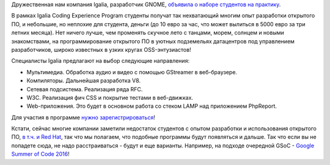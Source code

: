 .. title: Студент, приходи на практику в Igalia Coding Experience Program!
.. slug: Студент-приходи-на-практику-в-igalia-coding-experience-program
.. date: 2016-02-19 16:32:05
.. tags: igalia, летняя практика, hr, gsoc
.. category:
.. link:
.. description:
.. type: text
.. author: Peter Lemenkov

Дружественная нам компания Igalia, разработчик GNOME, `объявила о наборе
студентов на практику
<http://www.igalia.com/nc/igalia-247/news/item/join-the-igalia-coding-experience-program/>`__.

В рамках Igalia Coding Experience Program студенты получат так нехватающий
многим опыт разработки открытого ПО, и небольшие, но неплохие для студента,
деньги (до 10 евро за час, что может вылиться в 5000 евро за три летних
месяца). Нет ничего лучше, чем променять скучное лето с танцами, морем, солнцем
и новыми знакомствами, на программирование открытого ПО в уютных подземельях
датацентров под управлением разработчиков, широко известных в узких кругах
OSS-энтузиастов!

Специалисты Igalia предлагают на выбор следующие направления:

- Мультимедиа. Обработка аудио и видео с помощью GStreamer в веб-браузере.
- Компиляторы. Дальнейшая разработка V8.
- Сетевая подсистема. Реализация ряда RFC.
- W3C. Реализация фич CSS и покрытие тестами в веб-движках.
- Web-приложения. Это будет в основном работа со стеком LAMP над приложением
  PhpReport.

Для участия в программе `нужно зарегистрироваться
<http://www.igalia.com/about-us/coding-experience>`__!

Кстати, сейчас многие компании заметили недостаток студентов с опытом
разработки и использования открытого ПО, `в т.ч. и Red Hat
<https://lwn.net/Articles/674215/>`__, так что мы полагаем, что подобные
программы будут появляться и дальше. Так что если вы не попадете сюда, не надо
расстраиваться - будут и еще варианты. Например, на подходе очередной GSoC -
`Google Summer of Code 2016 <https://summerofcode.withgoogle.com/>`__!
